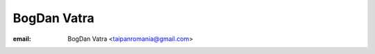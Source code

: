 ﻿

.. index::
   pair: BogDan ; Vatra

.. _bogdan_vatra:

=========================
BogDan Vatra
=========================

.. seealso::

   - http://www.behindkde.org/bogdan-vatra-0


:email: BogDan Vatra <taipanromania@gmail.com>
   
   





